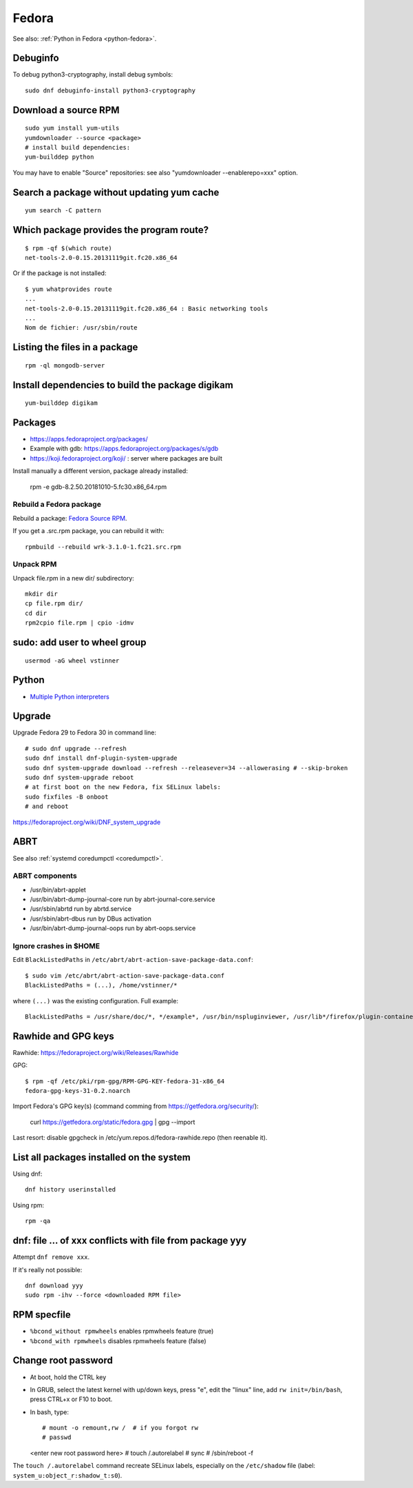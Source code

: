 .. _fedora:

++++++
Fedora
++++++

See also: :ref:`Python in Fedora <python-fedora>`.

Debuginfo
=========

To debug python3-cryptography, install debug symbols::

   sudo dnf debuginfo-install python3-cryptography


Download a source RPM
=====================

::

   sudo yum install yum-utils
   yumdownloader --source <package>
   # install build dependencies:
   yum-builddep python

You may have to enable "Source" repositories: see also
"yumdownloader --enablerepo=xxx" option.

Search a package without updating yum cache
===========================================

::

    yum search -C pattern

Which package provides the program route?
=========================================

::

    $ rpm -qf $(which route)
    net-tools-2.0-0.15.20131119git.fc20.x86_64

Or if the package is not installed::

    $ yum whatprovides route
    ...
    net-tools-2.0-0.15.20131119git.fc20.x86_64 : Basic networking tools
    ...
    Nom de fichier: /usr/sbin/route

Listing the files in a package
==============================

::

     rpm -ql mongodb-server

Install dependencies to build the package digikam
=================================================

::

    yum-builddep digikam

Packages
========

* https://apps.fedoraproject.org/packages/
* Example with gdb: https://apps.fedoraproject.org/packages/s/gdb
* https://koji.fedoraproject.org/koji/ : server where packages are built

Install manually a different version, package already installed:

   rpm -e gdb-8.2.50.20181010-5.fc30.x86_64.rpm

Rebuild a Fedora package
------------------------

Rebuild a package: `Fedora Source RPM <http://hacktux.com/fedora/source/rpm>`_.

If you get a .src.rpm package, you can rebuild it with::

    rpmbuild --rebuild wrk-3.1.0-1.fc21.src.rpm

Unpack RPM
----------

Unpack file.rpm in a new dir/ subdirectory::

    mkdir dir
    cp file.rpm dir/
    cd dir
    rpm2cpio file.rpm | cpio -idmv


sudo: add user to wheel group
=============================

::

   usermod -aG wheel vstinner

Python
======

* `Multiple Python interpreters
  <https://developer.fedoraproject.org/tech/languages/python/multiple-pythons.html>`_


Upgrade
=======

Upgrade Fedora 29 to Fedora 30 in command line::

    # sudo dnf upgrade --refresh
    sudo dnf install dnf-plugin-system-upgrade
    sudo dnf system-upgrade download --refresh --releasever=34 --allowerasing # --skip-broken
    sudo dnf system-upgrade reboot
    # at first boot on the new Fedora, fix SELinux labels:
    sudo fixfiles -B onboot
    # and reboot


https://fedoraproject.org/wiki/DNF_system_upgrade

.. _abrt:

ABRT
====

See also :ref:`systemd coredumpctl <coredumpctl>`.

ABRT components
---------------

* /usr/bin/abrt-applet
* /usr/bin/abrt-dump-journal-core run by abrt-journal-core.service
* /usr/sbin/abrtd run by abrtd.service
* /usr/sbin/abrt-dbus run by DBus activation
* /usr/bin/abrt-dump-journal-oops run by abrt-oops.service

Ignore crashes in $HOME
-----------------------

Edit ``BlackListedPaths`` in ``/etc/abrt/abrt-action-save-package-data.conf``::

    $ sudo vim /etc/abrt/abrt-action-save-package-data.conf
    BlackListedPaths = (...), /home/vstinner/*

where ``(...)`` was the existing configuration. Full example::

    BlackListedPaths = /usr/share/doc/*, */example*, /usr/bin/nspluginviewer, /usr/lib*/firefox/plugin-container, /home/vstinner/*


Rawhide and GPG keys
====================

Rawhide: https://fedoraproject.org/wiki/Releases/Rawhide

GPG::

    $ rpm -qf /etc/pki/rpm-gpg/RPM-GPG-KEY-fedora-31-x86_64
    fedora-gpg-keys-31-0.2.noarch

Import Fedora's GPG key(s) (command comming from
https://getfedora.org/security/):

    curl https://getfedora.org/static/fedora.gpg | gpg --import

Last resort: disable gpgcheck in /etc/yum.repos.d/fedora-rawhide.repo (then reenable it).


List all packages installed on the system
==========================================

Using dnf::

    dnf history userinstalled

Using rpm::

    rpm -qa


dnf: file ... of xxx conflicts with file from package yyy
=========================================================

Attempt ``dnf remove xxx``.

If it's really not possible::

    dnf download yyy
    sudo rpm -ihv --force <downloaded RPM file>

RPM specfile
============

* ``%bcond_without rpmwheels`` enables rpmwheels feature (true)
* ``%bcond_with rpmwheels`` disables rpmwheels feature (false)


Change root password
====================

* At boot, hold the CTRL key
* In GRUB, select the latest kernel with up/down keys, press "e", edit the
  "linux" line, add ``rw init=/bin/bash``, press CTRL+x or F10 to boot.
* In bash, type::

  # mount -o remount,rw /  # if you forgot rw
  # passwd
  <enter new root password here>
  # touch /.autorelabel
  # sync
  # /sbin/reboot -f

The ``touch /.autorelabel`` command recreate SELinux labels, especially
on the ``/etc/shadow`` file (label: ``system_u:object_r:shadow_t:s0``).
